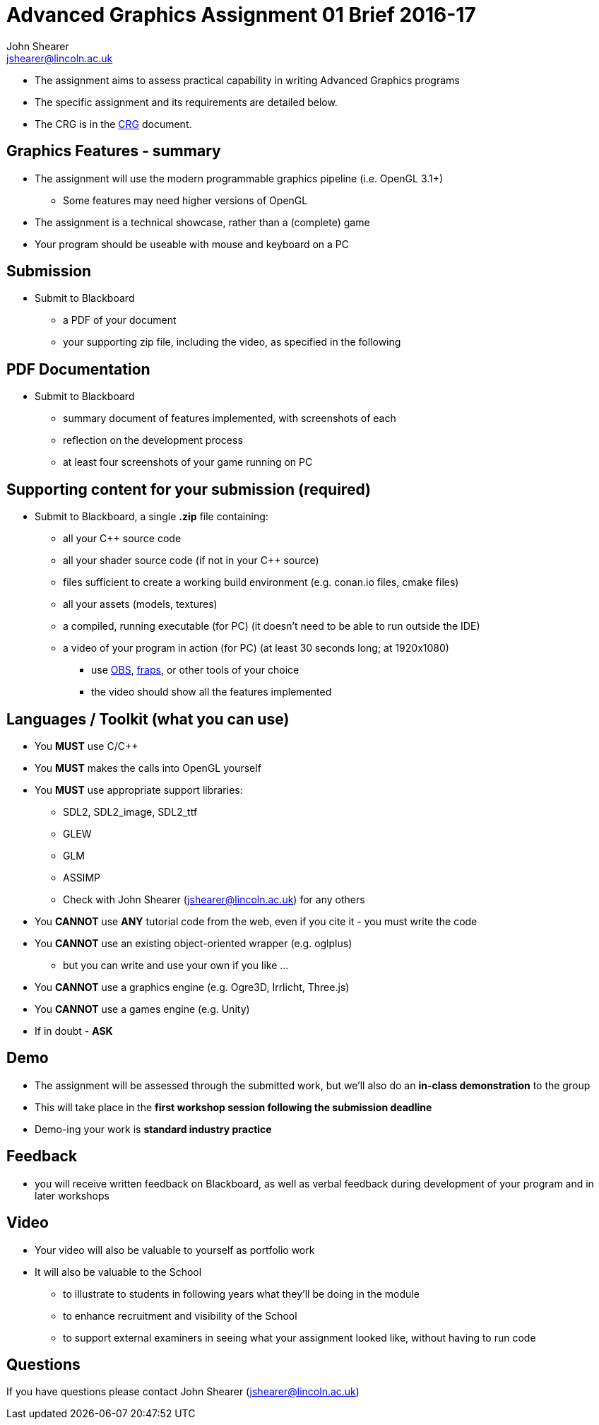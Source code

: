 = Advanced Graphics Assignment 01 Brief 2016-17
John Shearer <jshearer@lincoln.ac.uk>

:imagesdir: ./assets/
:revealjs_customtheme: "reveal.js/css/theme/white.css"
:source-highlighter: highlightjs

* The assignment aims to assess practical capability in writing Advanced Graphics programs
* The specific assignment and its requirements are detailed below.
* The CRG is in the <<assignment_01_CRG.asciidoc#, CRG>> document.

== Graphics Features - summary

* The assignment will use the modern programmable graphics pipeline (i.e. OpenGL 3.1+)
  ** Some features may need higher versions of OpenGL

* The assignment is a technical showcase, rather than a (complete) game

* Your program should be useable with mouse and keyboard on a PC

== Submission

* Submit to Blackboard
  ** a PDF of your document
  ** your supporting zip file, including the video, as specified in the following

== PDF Documentation

* Submit to Blackboard
  ** summary document of features implemented, with screenshots of each
  ** reflection on the development process
  ** at least four screenshots of your game running on PC

== Supporting content for your submission (required)

* Submit to Blackboard, a single *.zip* file containing:
  ** all your C++ source code
  ** all your shader source code (if not in your C++ source)
  ** files sufficient to create a working build environment (e.g. conan.io files, cmake files)
  ** all your assets (models, textures)
  ** a compiled, running executable (for PC) (it doesn't need to be able to run outside the IDE)
  ** a video of your program in action (for PC) (at least 30 seconds long; at 1920x1080)
    *** use https://obsproject.com/[OBS], http://www.fraps.com/[fraps], or other tools of your choice
    *** the video should show all the features implemented

== Languages / Toolkit (what you can use)

* You *MUST* use C/C++
* You *MUST* makes the calls into OpenGL yourself
* You *MUST* use appropriate support libraries:
  ** SDL2, SDL2_image, SDL2_ttf
  ** GLEW
  ** GLM
  ** ASSIMP
  ** Check with {author} ({email}) for any others
* You **CANNOT** use **ANY** tutorial code from the web, even if you cite it - you must write the code
* You **CANNOT** use an existing object-oriented wrapper (e.g. oglplus)
  ** but you can write and use your own if you like ...
* You **CANNOT** use a graphics engine (e.g. Ogre3D, Irrlicht, Three.js)
* You **CANNOT** use a games engine (e.g. Unity)
* If in doubt - **ASK**

== Demo

* The assignment will be assessed through the submitted work, but we'll also do an **in-class demonstration** to the group
* This will take place in the **first workshop session following the submission deadline**
* Demo-ing your work is *standard industry practice*

== Feedback

* you will receive written feedback on Blackboard, as well as verbal feedback during development of your program and in later workshops

== Video

* Your video will also be valuable to yourself as portfolio work
* It will also be valuable to the School
  ** to illustrate to students in following years what they'll be doing in the module
  ** to enhance recruitment and visibility of the School
  ** to support external examiners in seeing what your assignment looked like, without having to run code

== Questions

If you have questions please contact {author} ({email})
